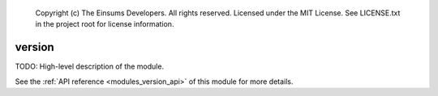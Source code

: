 
    Copyright (c) The Einsums Developers. All rights reserved.
    Licensed under the MIT License. See LICENSE.txt in the project root for license information.

.. _modules_version:

=======
version
=======

TODO: High-level description of the module.

See the :ref:`API reference <modules_version_api>` of this module for more
details.

